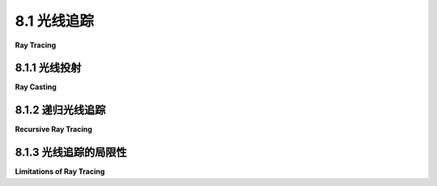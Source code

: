 .. _c8.1:

8.1 光线追踪
=========================

**Ray Tracing**

.. tab:: 中文

    光线追踪可能是最知名的高质量图形技术。它背后的理念并不复杂：要找出当你朝某个方向看时你看到了什么，考虑一束从那个方向到达你位置的光线，然后沿着这束光线向后追踪，看看它来自哪里。或者，正如通常所说的，从你的位置朝某个方向投射一束光线，看看它击中了什么。那就是你朝那个方向看时所看到的。确定光线击中什么的操作被称为**光线投射**。它是光线追踪以及其它高级图形技术的基础。

.. tab:: 英文

    Ray tracing is probably the best known technique for higher quality graphics. The idea behind it is not complicated: To find out what you see when you look in a given direction, consider a ray of light that arrives at your location from that direction, and follow that light ray backwards to see where it came from. Or, as it is usually phrased, cast a ray from your location in a given direction, and see what it hits. That's what you see when you look in that direction. The operation of determining what is hit by a ray is called **ray casting**. It is fundamental to ray tracing and to other advanced graphics techniques.

.. _c8.1.1:

8.1.1 光线投射
-------------------------

**Ray Casting**

.. tab:: 中文

    我们已经看到在 three.js API 的 [5.3.2 小节](../c5/s3.md#532-用户输入) 中，类型为 ***THREE.RayCaster*** 的对象使用了光线投射。一个 ***Raycaster*** 需要一个初始点和方向，以向量的形式给出。这个点和向量确定了一束光线，即从起始点开始，沿着某个方向无限延伸的半无限线。***Raycaster*** 可以找到光线与 three.js 场景中一组给定对象的所有交点，并按距离光线起始点的顺序排序。在本章中，我们感兴趣的是第一个交点，即离起始点最近的那一个。

    要将光线投射应用于渲染，假设我们有一个由三维空间中的物体组成的场景，使用点光源和定向光进行照明。我们想要从给定的视角渲染场景的图像。想象这个图像是一种矩形窗口，通过它来观察场景是很方便的。给定图像中的一个点，我们需要知道如何给这个点上色。为了计算这个点的颜色，我们首先从观察者的位置通过这个点并进入场景投射一束光线。我们想要找到那束光线与场景中物体的第一个交点：

    ![123](../../en/c8/ray-casting-3d.png)

    在这个插图中，场景包含几个红色球体和两个点光源。从视点 (A) 通过图像中的一个点 (B) 投射出一束光线。这束光线与两个球体相交，但我们只对离视点最近的交点 (C) 感兴趣。那就是在图像中 B 点处可见的点。

    我们需要计算观察者在 B 点处将看到的颜色。为此，就像在 OpenGL 中一样，我们需要在 C 点有一个法向量，我们需要 C 点处表面的材质属性。这些数据必须能够从场景描述中计算出来。可见颜色还取决于照亮表面的光源。考虑一个光源，设 L 是从 C 点指向光源方向的向量。如果 L 和法向量之间的角度大于 90 度，那么光源位于表面后面，因此不会增加任何照明。否则，我们可以使用光线投射：从 C 点沿着 L 方向投射一束光线。如果那束光线在到达光源之前击中了一个物体，那么那个物体将阻挡来自该光源的光线到达 C 点。插图中的 Light 2 就是这种情况：从 C 点指向 Light 2 方向的光线在到达光源之前在 E 点处与一个物体相交。另一方面，C 点被 Light 1 照亮。从表面一点指向光源方向的光线称为 **阴影光线**，因为它可以用来确定表面点是否处于另一个物体的阴影中。

    有了所有这些信息，我们可以使用与 OpenGL 中使用的相同的照明方程 ([4.1.4 小节](../c4/s1.md#414-opengl-11-光照方程)) 来给图像中的 B 点上色。光线投射解决了隐藏表面问题，无需深度缓冲区。而且，作为额外的好处，我们得到了阴影，在 OpenGL 中很难做到！

    （如果从视点通过 B 点的光线没有击中场景中的任何物体，那么 B 将被赋予背景颜色或随不同方向变化的“天空”颜色。或者也许整个场景被一个 skybox 包围，一个没有击中任何其他物体的光线将击中 skybox。）

    光线投射在概念上很简单，但实现细节可能会很棘手。球体实际上相当容易。有一个公式可以找到直线与球体的交点，球体上某点的法向量与从球心到该点的线的方向相同。假设球体具有均匀的材质，我们就拥有了所需的所有数据。

    然而，表面通常以三角形网格的形式给出，属性仅在三角形的顶点处指定。假设我们的光线投射器找到的交点位于其中一个三角形内。我们将不得不通过插值三角形顶点处指定的属性值来计算该交点的属性。

    插值算法通常使用所谓的三角形上的 **重心坐标**：如果 A、B 和 C 是三角形的顶点，P 是三角形内的一点，那么 P 可以唯一地写成 a*A + b*B + c*C 的形式，其中 a、b 和 c 是在零到一范围内的数字，且 a + b + c = 1。系数 a、b 和 c 称为点 P 在三角形中的重心坐标。如果某个量在三角形的顶点处具有值 V(A)、V(B) 和 V(C)，那么我们可以使用 P 的重心坐标来获得 P 处的插值值：

    ```js
    V(P) = a*V(A) + b*V(B) + c*V(C)
    ```

    这个量可能是漫反射颜色、纹理坐标或法向量。（当然，我在这里仍然省略了很多数学内容——如何测试一条线是否与一个三角形相交以及如何找到交点的重心坐标。有公式，但从概念上讲，它们不会为讨论增加太多内容。）


.. tab:: 英文

    We have already seen ray casting used by objects of type ***THREE.RayCaster*** in the three.js API ([Subsection 5.3.2](../c5/s3.md#532-用户输入)). A ***Raycaster*** takes an initial point and a direction, given as a vector. The point and vector determine a ray, that is, a half-infinite line that extends from a starting point, in some direction, to infinity. The ***Raycaster*** can find all the intersections of the ray with a given set of objects in a three.js scene, sorted by order of distance from the rays's starting point. In this chapter, we are interested in the first intersection, the one that is closest to the starting point.

    To apply ray casting to rendering, let's say that we have a scene consisting of objects in three-dimensional space, using point lights and directional lights for illumination. We want to render an image of the scene from a given point of view. It's convenient to imagine the image as a kind of rectangular window through which the scene is being viewed. Given a point in the image, we need to know how to color that point. To compute a color for the point, we begin by casting a ray from the position of the viewer through the point and into the scene. We want to find the first intersection of that ray with an object in the scene:

    ![123](../../en/c8/ray-casting-3d.png)

    In this illustration, the scene contains several red spheres and two point lights. A ray is cast from the viewpoint (A) through a point (B) in the image. The ray intersects two of the spheres, but we are only interested in the intersection point (C) that is closest to the viewpoint. That's the point that is visible at B in the image.

    We need to compute the color that the viewer will see at point B. For that, just as in OpenGL, we need a normal vector at point C, and we need the material properties of the surface at C. That data has to be computable from the scene description. The visible color also depends on the light that is illuminating the surface. Consider a light source, and let L be the vector that points from C in the direction of the light. If the angle between L and the normal vector is greater than 90 degrees, then the light source lies behind the surface and so does not add any illumination. Otherwise, we can use ray casting again: Cast a ray from C in the direction L. If that ray hits an object before it gets to the light, then that object will block light from that source from reaching C. That's the case for Light 2 in the illustration: The ray from C in the direction of Light 2 intersects an object at point E before it gets to the light. On the other hand, the point C is illuminated by Light 1. A ray from a point on a surface in the direction of a light source is called a **shadow ray**, because it can be used to determine whether the surface point lies in the shadow of another object.

    With all this information, we can color point B in the image using the same lighting equation that is used in OpenGL ([Subsection 4.1.4](../c4/s1.md#414-opengl-11-光照方程)). Ray casting solves the hidden surface problem with no need for a depth buffer. And, as a bonus, we get shadows, which are hard to do in OpenGL!

    (If the ray from the viewpoint through B doesn't hit any objects in the scene, then B would be assigned a background color or a "sky" color that varies with different directions. Or maybe the entire scene is surrounded by a skybox, and a ray that doesn't hit any other object will hit the skybox.)

    Ray casting is conceptually simple, but implementation details can be tricky. Spheres are actually fairly easy. There is a formula for finding the intersections of a line with a sphere, and a normal vector at a point on a sphere has the same direction as the line from the center of the sphere to that point. Assuming that the sphere has a uniform material, we have all the data we need.

    However, surfaces are often given as triangular meshes, with properties specified only at the vertices of the triangles. Suppose that the intersection point found by our ray caster lies in one of those triangles. We will have to compute the properties of that intersection point by interpolating the property values that were specified at the vertices of the triangle.

    The interpolation algorithm typically uses something called **barycentric coordinates** on the triangle: If A, B, and C are the vertices of a triangle, and P is a point in the triangle, then P can be written uniquely in the form a\*A + b\*B + c\*C, where a, b, and c are numbers in the range zero to one, and a + b + c = 1. The coefficients a, b, and c are called the barycentric coordinates of the point P in the triangle. If some quantity has values V(A), V(B), and V(C) at the vertices of the triangle, then we can use the barycentric coordinates of P to get an interpolated value at P:

    ```js
    V(P) = a*V(A) + b*V(B) + c*V(C)
    ```

    The quantity might be, for example, diffuse color, texture coordinates, or a normal vector. (Of course, I'm still leaving out a lot of the math here—how to test whether a line intersects a triangle and how to find barycentric coordinates of the point of intersection. There are formulas, but conceptually, they wouldn't add much to the discussion.)

.. _c8.1.2:

8.1.2 递归光线追踪
-------------------------

**Recursive Ray Tracing**

.. tab:: 中文

    基本的光线投射可以用来计算OpenGL风格的渲染，并且通过增加阴影光线，还可以实现阴影效果。通过投射更多的光线，可以实现更多的特性。改进后的算法被称为**光线追踪**。

    考虑镜面反射。在OpenGL中，镜面反射可以使物体看起来有光泽，因为可以在物体将光源的光线反射到观察者的方向时看到镜面高光。但现实中，具有类似镜子表面的物体不仅会反射光源；它还会反射其他物体。如果我们试图计算一个类似镜子表面的点A的颜色，我们需要考虑来自其他物体的镜面反射对该颜色的贡献。为此，我们可以从A点投射一个“反射光线”。反射光线的方向由A点处表面的法向量和从A点到观察者的方向决定。这张插图展示了一个2D版本。将其想象为3D情况的横截面：

    ![123](../../en/c8/ray-tracing-2d.png)

    在这里，从点A发出的反射光线击中了紫色正方形上的点B，观察者将在A点看到B点的反射。（记住，在光线追踪中，我们从观察者那里*反向*追踪光线的路径，以找出它们来自哪里。）

    为了弄清楚B点的反射看起来如何，我们需要知道从B点到达A点的光线的颜色。但是为B点找到颜色与为A点找到颜色是同一类问题，我们应该以相同的方式解决它：通过将光线追踪算法应用于B！也就是说，我们使用B点处表面的材质属性，我们从B点向光源投射阴影光线以确定B点是如何被照亮的，如果紫色正方形具有类似镜子的表面——我们从B点投射一个反射光线以找出它反射了什么。在插图中，从B点发出的反射光线击中了五边形上的点C，所以正方形反射了一个五边形的图像，而圆盘反射了一个正方形的图像，包括它对五边形的反射。光线追踪可以处理场景中物体之间的多次镜面反射！

    因为在一个点上应用光线追踪算法可能涉及到在额外的点上应用相同的算法，光线追踪是一种递归算法。为了与简单的光线投射区分开来，光线追踪通常被称为“递归光线追踪”。

    光线追踪可以以类似的方式扩展以处理透明度或更准确地说，半透明度。在计算半透明物体上一个点的颜色时，我们需要考虑到通过物体到达该点的光线。为此，我们可以从该点投射另一个光线，这次是进入物体内部。当光线从一种介质，例如空气，进入另一种介质，例如玻璃时，光线的路径可能会弯曲。这种弯曲称为折射，通过半透明物体投射的光线称为“折射光线”。上面的插图显示了从点A发出的折射光线穿过物体并在D点从物体中出现。为了找到那条光线的颜色，我们需要找出它击中了什么，如果击中了任何东西，我们需要在交点递归地应用光线追踪。

    （光线从一种介质穿过到另一种介质时的弯曲程度取决于这两种介质的一个属性，称为“折射率”。更准确地说，它取决于两个折射率之间的比率。在实践中，物体外部的折射率通常被认为等于一，这样弯曲就只取决于物体的折射率。折射率是半透明物体的另一种材质属性。它通常缩写为**IOR**。）


    ----

    我们应该更详细地看看这些计算。目标是计算图像上某点的颜色。我们从视点通过图像投射一束光线进入场景，并确定光线与物体的第一个交点。该点的颜色是通过汇总来自不同来源的贡献来计算的。

    首先，有来自各种光源的漫反射、镜面反射和可能的环境光反射。这些贡献基于物体的漫反射、镜面反射和环境光颜色，基于物体的法向量，以及光源的特性。注意，物体的某些颜色属性，通常是环境光和漫反射颜色，可能来自纹理。镜面贡献可以产生镜面高光，这本质上是光源的反射。阴影光线用于确定哪些定向光和点光源照亮了物体；除此之外，这部分计算与OpenGL类似。

    接下来，如果表面具有类似镜子的反射，则会投射反射光线，并对那个光线递归应用光线追踪来找到其颜色。来自该光线的贡献与其他贡献结合在一起，形成表面的颜色，这取决于镜面反射的强度。对于完美的镜子，反射光线贡献了100%的颜色，但通常贡献较小。镜面反射率是一个新的材质属性。它负责一个物体在另一个物体表面上的反射，而镜面颜色负责镜面高光。

    最后，如果物体是半透明的，那么会投射折射光线，并使用光线追踪来找到它的颜色。该光线对物体颜色的贡献取决于物体的透明度程度，因为一些光线可能被吸收而不是被传输。透明度的程度可能取决于光的波长——正如它在有色玻璃中那样。

    当然，所有这些计算都需要对颜色的红色、绿色和蓝色分量各做三次。

    光线追踪算法是递归的，正如每个程序员都知道的，递归需要一个基本情况。也就是说，必须有一个时刻，算法不是调用自己，而是简单地返回一个值。当投射的光线没有与任何物体相交时，就会出现基本情况。另一种基本情况可能发生在确定投射更多光线不能对图像的颜色做出任何显著贡献时。例如，每当反射光线时，根据反射它的物体的颜色，一些光线会被吸收而不是反射。反射多次后，光线对最终结果的贡献将非常少。光线也可能因为光的衰减而失去能量，光线追踪算法可能会考虑这一点。此外，光线追踪算法应该总是以最大递归深度运行，以对算法调用自身的次数设定绝对限制。


.. tab:: 英文

    Basic ray casting can be used to compute OpenGL-style rendering and, with the addition of shadow rays, to implement shadows as well. More features can be implemented by casting a few more rays. The improved algorithm is called **ray tracing**.

    Consider specular reflection. In OpenGL, specular reflection can make an object look shiny in the sense that specular highlights can be seen where the object reflects light from a light source towards the viewer. But in reality, an object that has a mirror-like surface doesn't just reflect light sources; it also reflects other objects. If we are trying to compute a color for a point, A, on a mirror-like surface, we need to consider the contribution to that color from mirror-like reflection of other objects. To do that, we can cast a "reflected ray" from A. The direction of the reflected ray is determined by the normal vector to the surface at A and by the direction from A to the viewer. This illustration shows a 2D version. Think of it as a cross-section of the situation in 3D:

    ![123](../../en/c8/ray-tracing-2d.png)

    Here, the reflected ray from point A hits the purple square at point B, and the viewer will see a reflection of point B at A. (Remember that in ray tracing, we follow the path of light rays *backwards* from the viewer, to find out where they came from.)

    To find out what the reflection of B looks like, we need to know the color of the ray that arrives at A from B. But finding a color for B is the same sort of problem as finding a color for A, and we should solve it in the same way: by applying the ray-tracing algorithm to B! That is, we use the material properties of the surface at B, we cast shadow rays from B towards light sources to determine how B is illuminated, and—if the purple square has a mirror-like surface—we cast a reflected ray from B to find out what it reflects. In the illustration, the reflected ray from B hits a pentagon at point C, so the square reflects an image of the pentagon, and the disk reflects an image of the square, including its reflection of the pentagon. Ray-tracing can handle multiple mirror-like reflections between objects in a scene!

    Because applying the ray-tracing algorithm at one point can involve applying the same algorithm at additional points, ray tracing is a recursive algorithm. To distinguish this from simple ray casting, ray tracing is often referred to as "recursive ray tracing."

    Ray tracing can be extended in a similar way to handle transparency or, more properly, translucency. When computing a color for a point on a translucent object, we need to take into account light that arrives at that point through the object. To do that, we can cast yet another ray from that point, this time into the object. When a light ray passes from one medium, such as air, into another medium, such as glass, the path of the light ray can bend. This bending is called refraction, and the ray that is cast through a translucent object is called the "refracted ray." The above illustration shows the refracted ray from point A passing through the object and emerging from the object at D. To find a color for that ray, we would need to find out what, if anything, it hits, and we would need to apply ray tracing recursively at the point of intersection.

    (The degree of bending of a light ray that passes from one medium to another depends on a property of the two media called the "index of refraction." More exactly, it depends on the ratio between the two indices of refraction. In practice, the index of refraction outside objects is often taken to be equal to one, so that the bending depends only on the index of refraction of an object. The index of refraction is another material property for translucent objects. It is often abbreviated **IOR**.)

    ----

    We should look at the computations in a little more detail. The goal is to compute a color for a point on an image. We cast a ray from the viewpoint through the image and into the scene, and determine the first intersection point of the ray with an object. The color of that point is computed by adding up the contributions from different sources.

    First, there is diffuse, specular, and possibly ambient reflection of light from various light sources. These contributions are based on the diffuse, specular, and ambient colors of the object, on the normal vector to the object, and on the properties of the light sources. Note that some color properties of the object, usually the ambient and diffuse colors, might come from a texture. The specular contribution can produce specular highlights, which are essentially the reflections of light sources. Shadow rays are used to determine which directional and point lights illuminate the object; aside from that, this part of the calculation is similar to OpenGL.

    Next, if the surface has mirror-like reflection, then a reflected ray is cast and ray tracing is applied recursively to find a color for that ray. The contribution from that ray is combined with other contributions to the color of the surface, depending on the strength of the mirror reflection. For a perfect mirror, the reflected ray contributes 100% of the color, but in general the contribution is less. Mirror reflectivity is a new material property. It is responsible for reflections of one object on the surface of another, while specular color is responsible for specular highlights.

    Finally, if the object is translucent, then a refracted ray is cast, and ray tracing is used to find its color. The contribution of that ray to the color of the object depends on the degree of transparency of the object, since some of the light can be absorbed rather than transmitted. The degree of transparency can depend on the wavelength of the light—as it does, for example, in colored glass.

    And, of course, all of these calculations need to be done three times, for the red, the green, and the blue components of the color.

    The ray tracing algorithm is recursive, and, as every programmer knows, recursion needs a base case. That is, there has to come a time when, instead of calling itself, the algorithm simply returns a value. A base case occurs whenever a casted ray does not intersect any objects. Another kind of base case can occur when it is determined that casting more rays cannot contribute any significant amount to the color of the image. For example, whenever a ray is reflected, some of that ray is absorbed rather than reflected, depending on the color of the object from which it is reflected. After reflecting many times, a ray would have very little color left to contribute to the final result. A ray can also lose energy because of attenuation of light with distance, and a ray-tracing algorithm might take that into account. In addition, a ray tracing algorithm should always be run with a maximum recursion depth, to put an absolute limit on the number of times the algorithm will call itself.

.. _c8.1.3:

8.1.3 光线追踪的局限性
-------------------------

**Limitations of Ray Tracing**

.. tab:: 中文

    尽管光线追踪可以产生非常逼真的图像，但它也有一些无法做到的事情。例如，虽然光线追踪对点光源和定向光效果良好，但它无法处理区域光。区域光是指具有面积的光源，即它是一个从整个表面积而不是从一个点发出光线的物体。当然，真正的光源是区域光。荧光灯从圆柱体的表面发出光线。一个明亮的窗户可以被视为一种区域光。即使是灯泡也不是真正从一个点辐射光线。光线追踪使用阴影光线来判断光源是否照亮了物体。但阴影光线只在一个方向上投射，并且只能击中区域光上的一个点。要准确地实现区域光，需要为光源表面上的每个点都需要一个不同的阴影光线。

    光线追踪器可以通过用点光源网格替换区域光来近似处理区域光。然后它可以向网格中的每个点投射一个阴影光线。在网格中使用更多的点光源将提供更好的近似。当然，投射所有这些阴影光线可能会显著增加计算时间。

    光线追踪中的另一个照明问题是它没有考虑到反射光的照明。例如，来自光源的光线应该从镜子上反射，反射的光线应该照亮其他物体。光线追踪使用阴影光线来判断光源是否照亮了物体。但这对反射光不起作用，因为算法不知道应该将阴影光线瞄准哪里——反射光可能来自任何方向。

    这不仅仅是镜子的问题。任何反射光，即使是漫反射，也应该照亮附近的物体。例如，从绿色物体上漫反射的光线应该给附近的物体增添一点绿色。这种效果称为“颜色渗透”。实际上，光线可以被反射和再反射多次，为它击中的每个物体增添一点颜色。与区域光一样，可以向光线追踪中添加近似方法来模拟这种效果。例如，“光子映射”为光线追踪增加了一个预处理阶段，该阶段模拟了从光源发出的大量光线或“光子”，并跟踪它们在场景中的路径，看看它们如何为它们击中的物体增添颜色。然后在光线追踪阶段使用这个“光子图”的信息来产生更逼真的颜色。

    OpenGL使用环境光作为多次反射和再反射光线的近似。假设环境光平等地照亮每个物体。然而，这是一个较差的近似。更好的近似使用**环境遮挡**，即环境光朝向表面时可以被附近物体阻挡或“遮挡”。像环境光一样，环境遮挡在物理上是不真实的，但在实践中，它可以使照明看起来更逼真，物体看起来更立体。一种估计环境遮挡的技术使用光线投射。我们假设环境光来自场景的背景。为了估计某点的环境遮挡，从该点向随机方向投射多条光线，并计算这些光线中有多少被场景中的几何体阻挡，有多少达到了天空。被阻挡的光线越多，该点的环境遮挡程度就越大。

    尝试考虑场景中光线与物体的所有相互作用的算法被称为使用全局照明。可以向光线追踪中添加上述近似方法以增加其现实性，但代价是显著增加的复杂性和可能大量的额外计算。我们开始明白为什么非常逼真的图像需要这么长时间来计算了！在下一节中，我们将看一种尝试精确处理全局照明的方法。


.. tab:: 英文

    Although ray tracing can produce very realistic images, there are some things that it can't do. For example, while ray tracing works well for point lights and directional lights, it can't handle area lights. An area light is one that has area. That is, it is an object that emits light from its entire surface area rather than from a single point. Of course, real lights are area lights. A fluorescent light emits light from the surface of a cylinder. A brightly lit window can be considered to be a kind of area light. Even a light bulb does not really radiate light from a single point. Ray tracing uses shadow rays to tell whether a light source illuminates an object. But a shadow ray is cast in only one direction, and can only hit one point on an area light. To implement area lights exactly, a different shadow ray would be needed for each point on the surface of the light.

    A ray tracer can handle area lights in an approximate way, by replacing the area light with a grid of point lights. It can then cast a shadow ray towards each point in the grid. Using more point lights in the grid will give a better approximation. Of course, casting all those shadow rays can add significantly to the computation time.

    Another problem with lighting in ray tracing is that it doesn't take into account illumination by reflected light. For example, light from a light source should reflect off a mirror, and the reflected light should illuminate other objects. Ray tracing uses shadow rays to tell whether a light source illuminates an object. But that won't work for reflected light, since the algorithm doesn't know where to aim the shadow ray—reflected light could come from any direction.

    This is not just a problem with mirrors. Any reflected light, even from diffuse reflection, should illuminate nearby objects. For example, light that is reflected diffusely from a green object should add a green tint to nearby objects. This effect is called "color bleeding." In reality, light can be reflected and re-reflected many times, contributing a bit of color to each object that it hits. As with area lights, approximate methods can be added to ray tracing to simulate this effect. For example, "photon mapping" adds a pre-processing phase to ray tracing which simulates the emission of a large number of light rays, or "photons," from light sources, and tracks their paths through the scene to see how they add color to the objects that they hit. The information from this "photon map" is then used during the ray tracing phase to produce more realistic colors.

    OpenGL uses ambient light as an approximation for light that has been reflected and re-reflected many times. Ambient light is assumed to illuminate every object equally. However, that is a poor approximation. A better approximation uses **ambient occlusion**, the idea that ambient light heading towards a surface can be blocked, or "occluded," by nearby objects. Like ambient light, ambient occlusion is not physically realistic, but in practice, it can make lighting look more realistic and objects look more three-dimensional. One technique for estimating ambient occlusion uses ray casting. We assume that the ambient light comes from the background of the scene. To estimate ambient occlusion at a point, cast a number of rays from that point in random directions, and count how many of those rays are blocked by geometry in the scene and how many reach the sky. The more rays that are blocked, the greater the degree of ambient occlusion at that point.

    Algorithms that attempt to take into account all of the interactions of light with objects in a scene are said to use global illumination. Approximate methods such as those mentioned above can be added on to ray tracing to increase its realism, at the cost of significantly increased complexity and a potentially large amount of extra computing. We begin to see why very realistic images can take so long to compute! In the next section we will look at a method that attempts to handle global illumination exactly.
